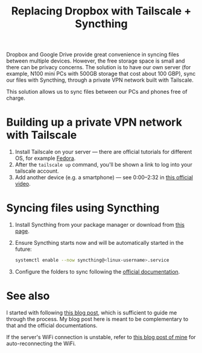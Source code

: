 #+title: Replacing Dropbox with Tailscale + Syncthing

Dropbox and Google Drive provide great convenience in syncing files between multiple devices.
However, the free storage space is small and there can be privacy concerns.
The solution is to have our own server (for example, N100 mini PCs with 500GB storage that cost about 100 GBP), sync our files with Syncthing, through a private VPN network built with Tailscale.

This solution allows us to sync files between our PCs and phones free of charge.

* Building up a private VPN network with Tailscale
1. Install Tailscale on your server --- there are official tutorials for different OS, for example [[https://tailscale.com/kb/1050/install-fedora][Fedora]].
2. After the ~tailscale up~ command, you'll be shown a link to log into your tailscale account.
3. Add another device (e.g. a smartphone) --- see 0:00--2:32 in [[https://tailscale.com/kb/1017/install][this official video]].

* Syncing files using Syncthing
1. Install Syncthing from your package manager or download from [[https://syncthing.net/downloads/][this page]].
2. Ensure Syncthing starts now and will be automatically started in the future:
   #+begin_src bash
systemctl enable --now syncthing@<linux-username>.service
   #+end_src
3. Configure the folders to sync following the [[https://docs.syncthing.net/intro/getting-started.html][official documentation]].

* See also
I started with following [[https://silicon.blog/2022/06/06/synchronize-your-folders-using-syncthing-inside-a-tailscale-private-network/][this blog post]], which is sufficient to guide me through the process.
My blog post here is meant to be complementary to that and the official documentations.

If the server's WiFi connection is unstable, refer to [[./auto-reconnect-wifi.org][this blog post of mine]] for auto-reconnecting the WiFi.
